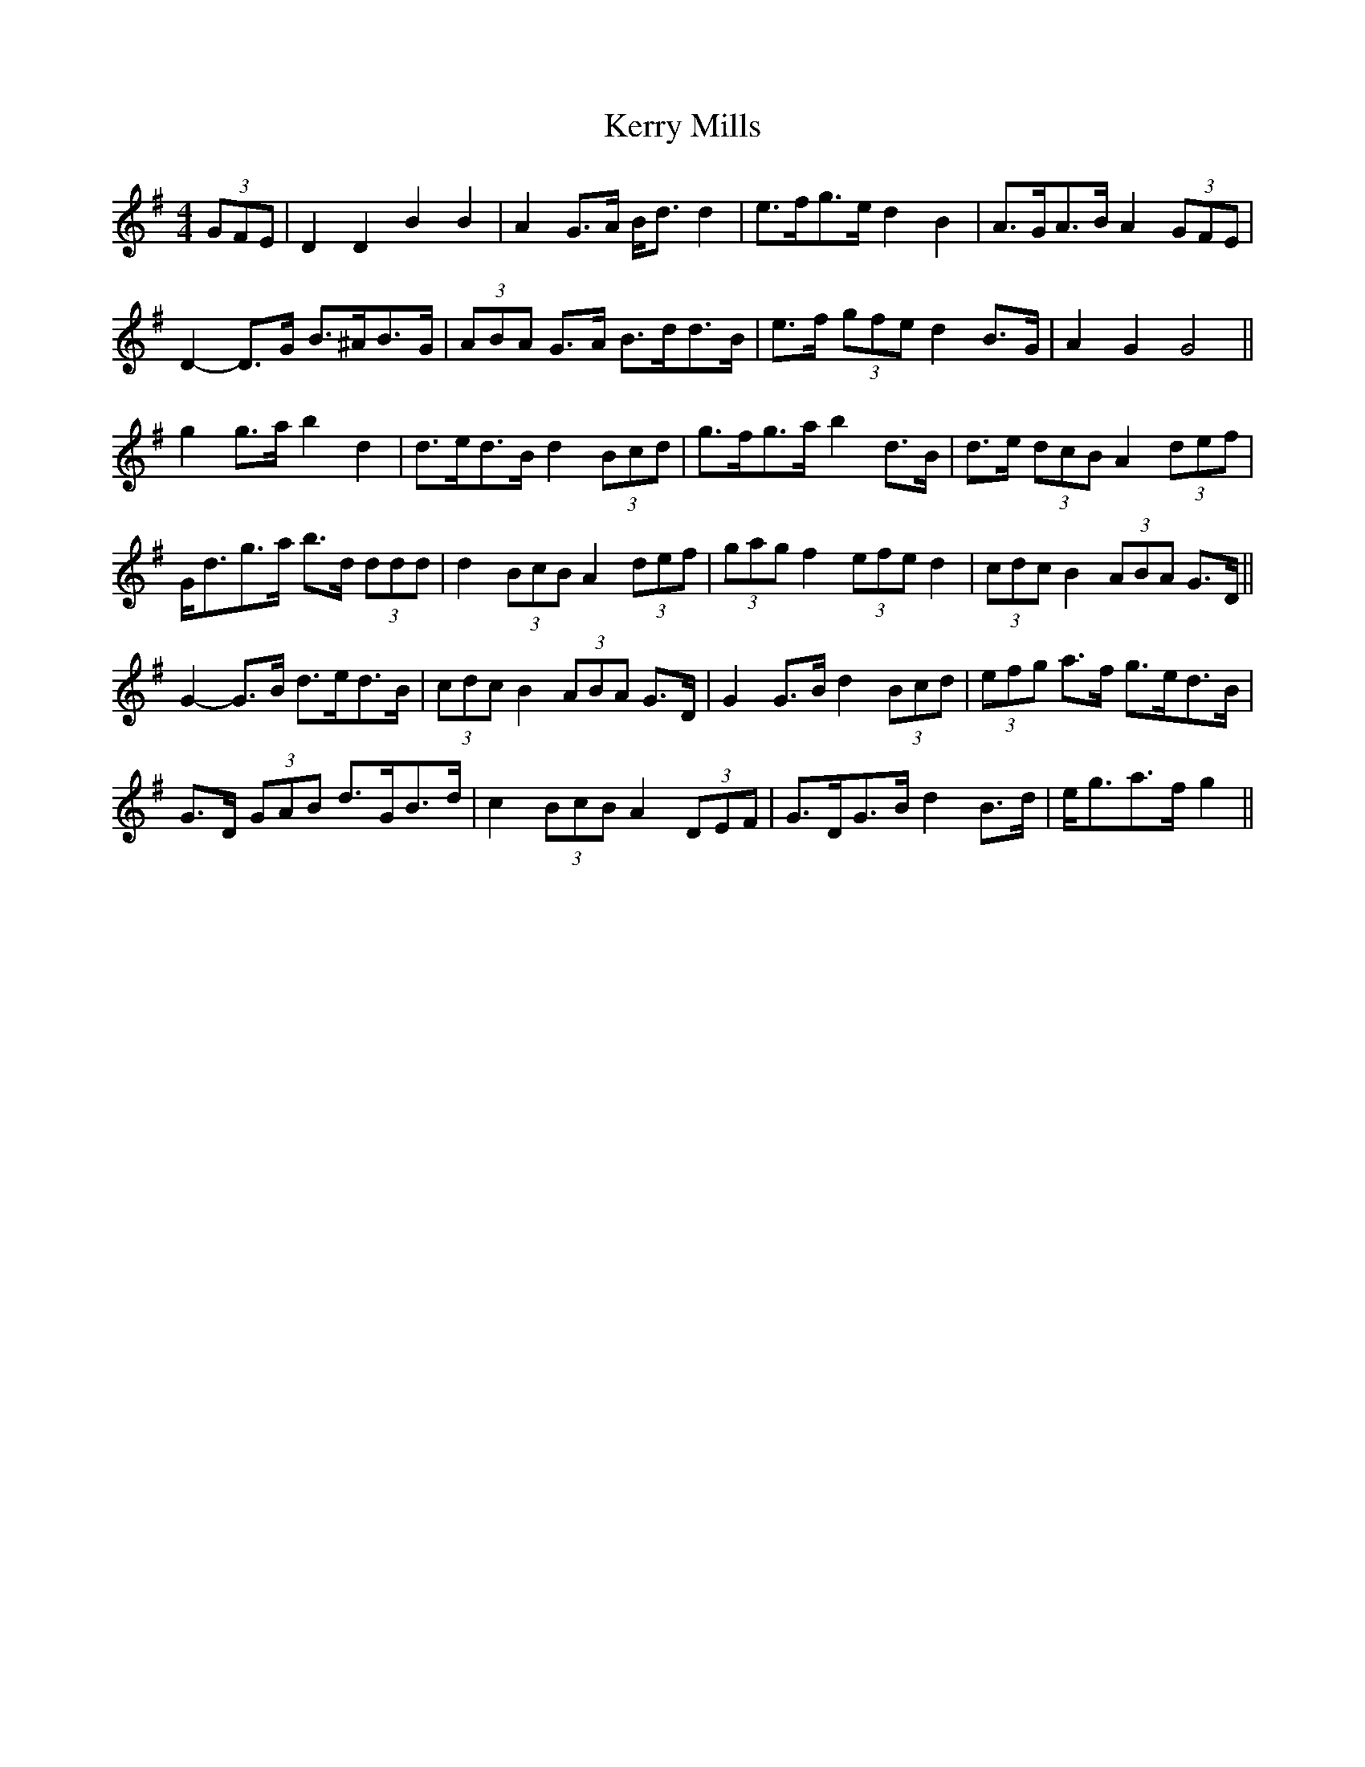 X: 21371
T: Kerry Mills
R: barndance
M: 4/4
K: Gmajor
(3GFE|D2 D2 B2 B2|A2 G>A B<d d2|e>fg>e d2 B2|A>GA>B A2 (3GFE|
D2- D>G B>^AB>G|(3ABA G>A B>dd>B|e>f (3gfe d2 B>G|A2 G2 G4||
g2 g>a b2 d2|d>ed>B d2 (3Bcd|g>fg>a b2 d>B|d>e (3dcB A2 (3def|
G<dg>a b>d (3ddd|d2 (3BcB A2 (3def|(3gag f2 (3efe d2|(3cdc B2 (3ABA G>D||
G2- G>B d>ed>B|(3cdc B2 (3ABA G>D|G2 G>B d2 (3Bcd|(3efg a>f g>ed>B|
G>D (3GAB d>GB>d|c2 (3BcB A2 (3DEF|G>DG>B d2 B>d|e<ga>f g2||

